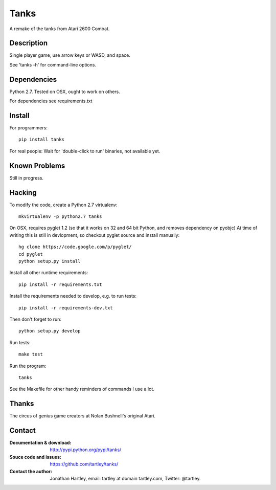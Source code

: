 Tanks
=====

A remake of the tanks from Atari 2600 Combat.

Description
-----------

Single player game, use arrow keys or WASD, and space.

See 'tanks -h' for command-line options.


Dependencies
------------

Python 2.7.
Tested on OSX, ought to work on others.

For dependencies see requirements.txt

Install
-------

For programmers::

    pip install tanks

For real people:  Wait for 'double-click to run' binaries, not available yet.

Known Problems
--------------

Still in progress.

Hacking
-------

To modify the code, create a Python 2.7 virtualenv::

    mkvirtualenv -p python2.7 tanks

On OSX, requires pyglet 1.2 (so that it works on 32 and 64 bit Python, and
removes dependency on pyobjc) At time of writing this is still in devlopment,
so checkout pyglet source and install manually::

    hg clone https://code.google.com/p/pyglet/
    cd pyglet
    python setup.py install

Install all other runtime requirements::

    pip install -r requirements.txt

Install the requirements needed to develop, e.g. to run tests::

    pip install -r requirements-dev.txt

Then don't forget to run::

    python setup.py develop

Run tests::

    make test

Run the program::

    tanks

See the Makefile for other handy reminders of commands I use a lot.

Thanks
------

The circus of genius game creators at Nolan Bushnell's original Atari.

Contact
-------

:Documentation & download:
    http://pypi.python.org/pypi/tanks/

:Souce code and issues:
    https://github.com/tartley/tanks/

:Contact the author:
    Jonathan Hartley, email: tartley at domain tartley.com, Twitter: @tartley.


